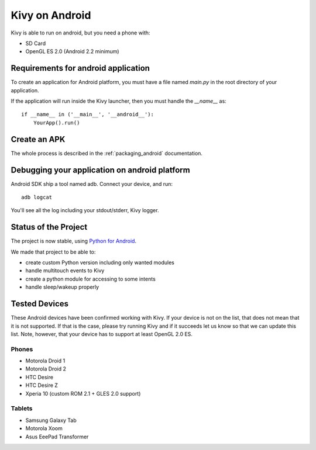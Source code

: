 .. _android:

Kivy on Android
===============

Kivy is able to run on android, but you need a phone with:

* SD Card
* OpenGL ES 2.0 (Android 2.2 minimum)

Requirements for android application
------------------------------------

To create an application for Android platform, you must have a
file named `main.py` in the root directory of your application.

If the application will run inside the Kivy launcher, then you must handle the
`__name__` as::

    if __name__ in ('__main__', '__android__'):
        YourApp().run()

Create an APK
-------------

The whole process is described in the :ref:`packaging_android` documentation.


Debugging your application on android platform
----------------------------------------------

Android SDK ship a tool named adb. Connect your device, and run::

    adb logcat

You'll see all the log including your stdout/stderr, Kivy logger.


Status of the Project
---------------------

The project is now stable, using `Python for Android
<http://github.com/kivy/python-for-android/>`_.

We made that project to be able to:

- create custom Python version including only wanted modules
- handle multitouch events to Kivy
- create a python module for accessing to some intents
- handle sleep/wakeup properly

Tested Devices
--------------

These Android devices have been confirmed working with Kivy. If your
device is not on the list, that does not mean that it is not supported.
If that is the case, please try running Kivy and if it succeeds let us
know so that we can update this list. Note, however, that your device has
to support at least OpenGL 2.0 ES.

Phones
~~~~~~

- Motorola Droid 1
- Motorola Droid 2
- HTC Desire
- HTC Desire Z
- Xperia 10 (custom ROM 2.1 + GLES 2.0 support)

Tablets
~~~~~~~

- Samsung Galaxy Tab
- Motorola Xoom
- Asus EeePad Transformer

